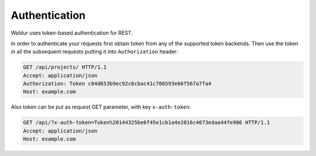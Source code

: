 
Authentication
--------------

Waldur uses token-based authentication for REST.

In order to authenticate your requests first obtain token from any of the supported token backends.
Then use the token in all the subsequent requests putting it into ``Authorization`` header:

.. code-block:: http

    GET /api/projects/ HTTP/1.1
    Accept: application/json
    Authorization: Token c84d653b9ec92c6cbac41c706593e66f567a7fa4
    Host: example.com

Also token can be put as request GET parameter, with key ``x-auth-token``:

.. code-block:: http

    GET /api/?x-auth-token=Token%20144325be6f45e1cb1a4e2016c4673edaa44fe986 HTTP/1.1
    Accept: application/json
    Host: example.com
